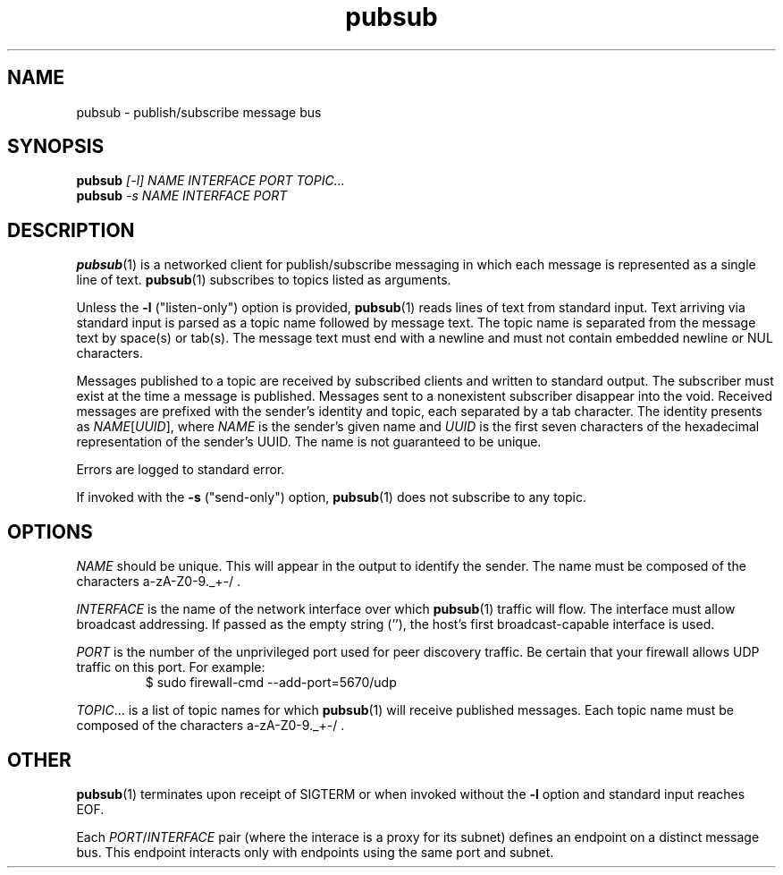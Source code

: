 .TH pubsub 1 "2020 Galois, Inc."
.SH NAME
pubsub \- publish/subscribe message bus
.SH SYNOPSIS
.BI pubsub " [-l] NAME INTERFACE PORT TOPIC..."
.br
.BI pubsub " -s NAME INTERFACE PORT"
.SH DESCRIPTION
.BR pubsub (1)
is a networked client for publish/subscribe messaging in which each message is
represented as a single line of text.
.BR pubsub (1)
subscribes to topics listed as arguments.
.PP
Unless the
.B -l
("listen-only") option is provided,
.BR pubsub (1)
reads lines of text from standard input.
Text arriving via standard input is parsed as a topic name followed by message
text.
The topic name is separated from the message text by space(s) or tab(s).
The message text must end with a newline and must not contain embedded newline
or NUL characters.
.PP
Messages published to a topic are received by subscribed clients and written
to standard output.
The subscriber must exist at the time a message is published.
Messages sent to a nonexistent subscriber disappear into the void.
Received messages are prefixed with the sender's identity and topic, each
separated by a tab character.
The identity presents as
.IR NAME [ UUID ],
where
.I NAME
is the sender's given name and
.I UUID
is the first seven characters of the hexadecimal representation of the
sender's UUID.
The name is not guaranteed to be unique.
.PP
Errors are logged to standard error.
.PP
If invoked with the
.B -s
("send-only") option,
.BR pubsub (1)
does not subscribe to any topic.
.SH OPTIONS
.I NAME
should be unique.
This will appear in the output to identify the sender.
The name must be composed of the characters a-zA-Z0-9._+-/ .
.PP
.I INTERFACE
is the name of the network interface over which
.BR pubsub (1)
traffic will flow.
The interface must allow broadcast addressing.
If passed as the empty string (''), the host's first broadcast-capable
interface is used.
.PP
.I PORT
is the number of the unprivileged port used for peer discovery traffic.
Be certain that your firewall allows UDP traffic on this port.
For example:
.RS
$ sudo firewall-cmd --add-port=5670/udp
.RE
.PP
.IR TOPIC ...
is a list of topic names for which
.BR pubsub (1)
will receive published messages.
Each topic name must be composed of the characters a-zA-Z0-9._+-/ .
.SH OTHER
.BR pubsub (1)
terminates upon receipt of SIGTERM or when invoked without the
.B -l
option and standard input reaches EOF.
.PP
Each
.IR PORT / INTERFACE
pair (where the interace is a proxy for its subnet) defines an endpoint
on a distinct message bus.
This endpoint interacts only with endpoints using the same port and subnet.
